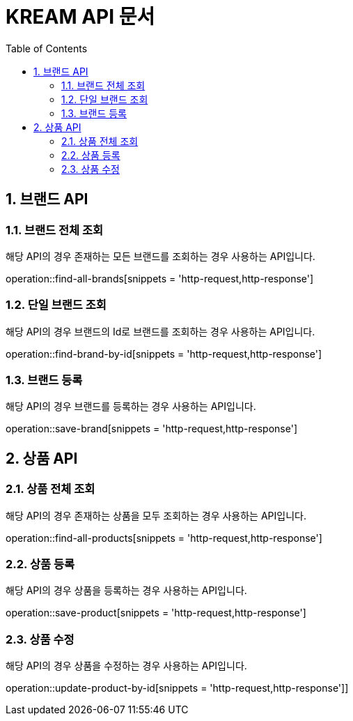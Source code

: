 = KREAM API 문서
:doctype: book
:icons: front
:source-highlighter: highlightjs
:toc: left
:sectnums:
:toclevels: 2

[[Brand]]
== 브랜드 API

[[find-all-brands]]
=== 브랜드 전체 조회
해당 API의 경우 존재하는 모든 브랜드를 조회하는 경우 사용하는 API입니다.

operation::find-all-brands[snippets = 'http-request,http-response']

[[find-brand-by-id]]
=== 단일 브랜드 조회
해당 API의 경우 브랜드의 Id로 브랜드를 조회하는 경우 사용하는 API입니다.

operation::find-brand-by-id[snippets = 'http-request,http-response']

[[save-brand]]
=== 브랜드 등록
해당 API의 경우 브랜드를 등록하는 경우 사용하는 API입니다.

operation::save-brand[snippets = 'http-request,http-response']

[[Product-API]]
== 상품 API

[[find-all-products]]
=== 상품 전체 조회
해당 API의 경우 존재하는 상품을 모두 조회하는 경우 사용하는 API입니다.

operation::find-all-products[snippets = 'http-request,http-response']

[[save-product]]
=== 상품 등록
해당 API의 경우 상품을 등록하는 경우 사용하는 API입니다.

operation::save-product[snippets = 'http-request,http-response']

[[update-product-by-id]]
=== 상품 수정
해당 API의 경우 상품을 수정하는 경우 사용하는 API입니다.

operation::update-product-by-id[snippets = 'http-request,http-response']]
